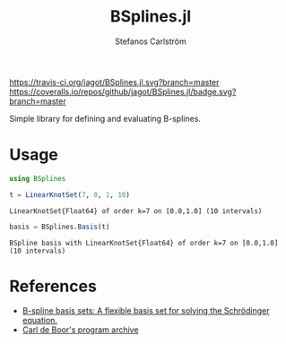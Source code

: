 #+TITLE: BSplines.jl
#+AUTHOR: Stefanos Carlström
#+EMAIL: stefanos.carlstrom@gmail.com

[[https://travis-ci.org/jagot/BSplines.jl][https://travis-ci.org/jagot/BSplines.jl.svg?branch=master]]
[[https://coveralls.io/github/jagot/BSplines.jl?branch=master][https://coveralls.io/repos/github/jagot/BSplines.jl/badge.svg?branch=master]]
[[https://codecov.io/gh/jagot/BSplines.jl][https://codecov.io/gh/jagot/BSplines.jl/branch/master/graph/badge.svg]]

#+PROPERTY: header-args:julia :session *julia-BSplines*

Simple library for defining and evaluating B-splines.

* Usage
  #+BEGIN_SRC julia :exports both :results verbatim
    using BSplines

    t = LinearKnotSet(7, 0, 1, 10)
  #+END_SRC

  #+RESULTS:
  : LinearKnotSet{Float64} of order k=7 on [0.0,1.0] (10 intervals)

  [[file:figures/knot-set.svg]]

  #+BEGIN_SRC julia :exports both :results verbatim
    basis = BSplines.Basis(t)
  #+END_SRC

  #+RESULTS:
  : BSpline basis with LinearKnotSet{Float64} of order k=7 on [0.0,1.0] (10 intervals)

  [[file:figures/basis.svg]]

* References
  - [[http://www.am.qub.ac.uk/users/h.vanderhart/Splinestop.htm][B-spline basis sets: A flexible basis set for solving the Schrödinger equation.]]
  - [[http://pages.cs.wisc.edu/~deboor/pgs/][Carl de Boor's program archive]]
